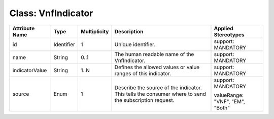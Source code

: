 .. Copyright 2018 (Huawei)
.. This file is licensed under the CREATIVE COMMONS ATTRIBUTION 4.0 INTERNATIONAL LICENSE
.. Full license text at https://creativecommons.org/licenses/by/4.0/legalcode

Class: VnfIndicator
=====================

+----------------+-------------+------------------+-----------------+---------------+
| **Attribute    | **Type**    | **Multiplicity** | **Description** | **Applied     |
| Name**         |             |                  |                 | Stereotypes** |
+================+=============+==================+=================+===============+
| id             | Identifier  | 1                | Unique          | support:      |
|                |             |                  | identifier.     | MANDATORY     |
+----------------+-------------+------------------+-----------------+---------------+
| name           | String      | 0..1             | The human       | support:      |
|                |             |                  | readable        | MANDATORY     |
|                |             |                  | name of the     |               |
|                |             |                  | VnfIndicator.   |               |
+----------------+-------------+------------------+-----------------+---------------+
| indicatorValue | String      | 1..N             | Defines the     | support:      |
|                |             |                  | allowed         | MANDATORY     |
|                |             |                  | values or       |               |
|                |             |                  | value           |               |
|                |             |                  | ranges of       |               |
|                |             |                  | this            |               |
|                |             |                  | indicator.      |               |
+----------------+-------------+------------------+-----------------+---------------+
| source         | Enum        | 1                | Describe        | support:      |
|                |             |                  | the source      | MANDATORY     |
|                |             |                  | of the          |               |
|                |             |                  | indicator.      | valueRange:   |
|                |             |                  | This tells      | "VNF",        |
|                |             |                  | the             | "EM",         |
|                |             |                  | consumer        | "Both"        |
|                |             |                  | where to        |               |
|                |             |                  | send the        |               |
|                |             |                  | subscription    |               |
|                |             |                  | request.        |               |
+----------------+-------------+------------------+-----------------+---------------+
